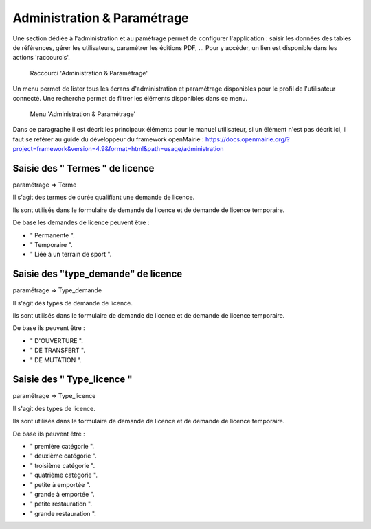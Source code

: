 .. _administration:

############################
Administration & Paramétrage
############################

Une section dédiée à l'administration et au pamétrage permet de configurer l'application : saisir les données des tables de références, gérer les utilisateurs, paramétrer les éditions PDF, ... Pour y accéder, un lien est disponible dans les actions 'raccourcis'.

.. figure:: a_administration_parametrage-action.png

    Raccourci 'Administration & Paramétrage'

Un menu permet de lister tous les écrans d'administration et paramétrage disponibles pour le profil de l'utilisateur connecté. Une recherche permet de filtrer les éléments disponibles dans ce menu.

.. figure:: a_administration_parametrage-menu.png

    Menu 'Administration & Paramétrage'

Dans ce paragraphe il est décrit les principaux éléments pour le manuel utilisateur, si un élément n'est pas décrit ici, il faut se référer au guide du développeur du framework openMairie :
https://docs.openmairie.org/?project=framework&version=4.9&format=html&path=usage/administration


********************************
Saisie des " Termes " de licence
********************************

paramétrage => Terme

Il s'agit des termes de durée qualifiant une demande de licence.

Ils sont utilisés dans le formulaire de demande de licence et de demande de licence temporaire.

De base les demandes de licence peuvent être :

• " Permanente ".
• " Temporaire ".
• " Liée à un terrain de sport ".


************************************
Saisie des "type_demande" de licence
************************************

paramétrage => Type_demande

Il s'agit des types de demande de licence.

Ils sont utilisés dans le formulaire de demande de licence et de demande de licence temporaire.

De base ils peuvent être :

• " D'OUVERTURE ".
• " DE TRANSFERT ".
• " DE MUTATION ".


***************************
Saisie des " Type_licence "
***************************

paramétrage => Type_licence

Il s'agit des types de licence.

Ils sont utilisés dans le formulaire de demande de licence et de demande de licence temporaire.

De base ils peuvent être :

• " première catégorie ".
• " deuxième catégorie ".
• " troisième catégorie ".
• " quatrième catégorie ".
• " petite à emportée ".
• " grande à emportée ".
• " petite restauration ".
• " grande restauration ".


